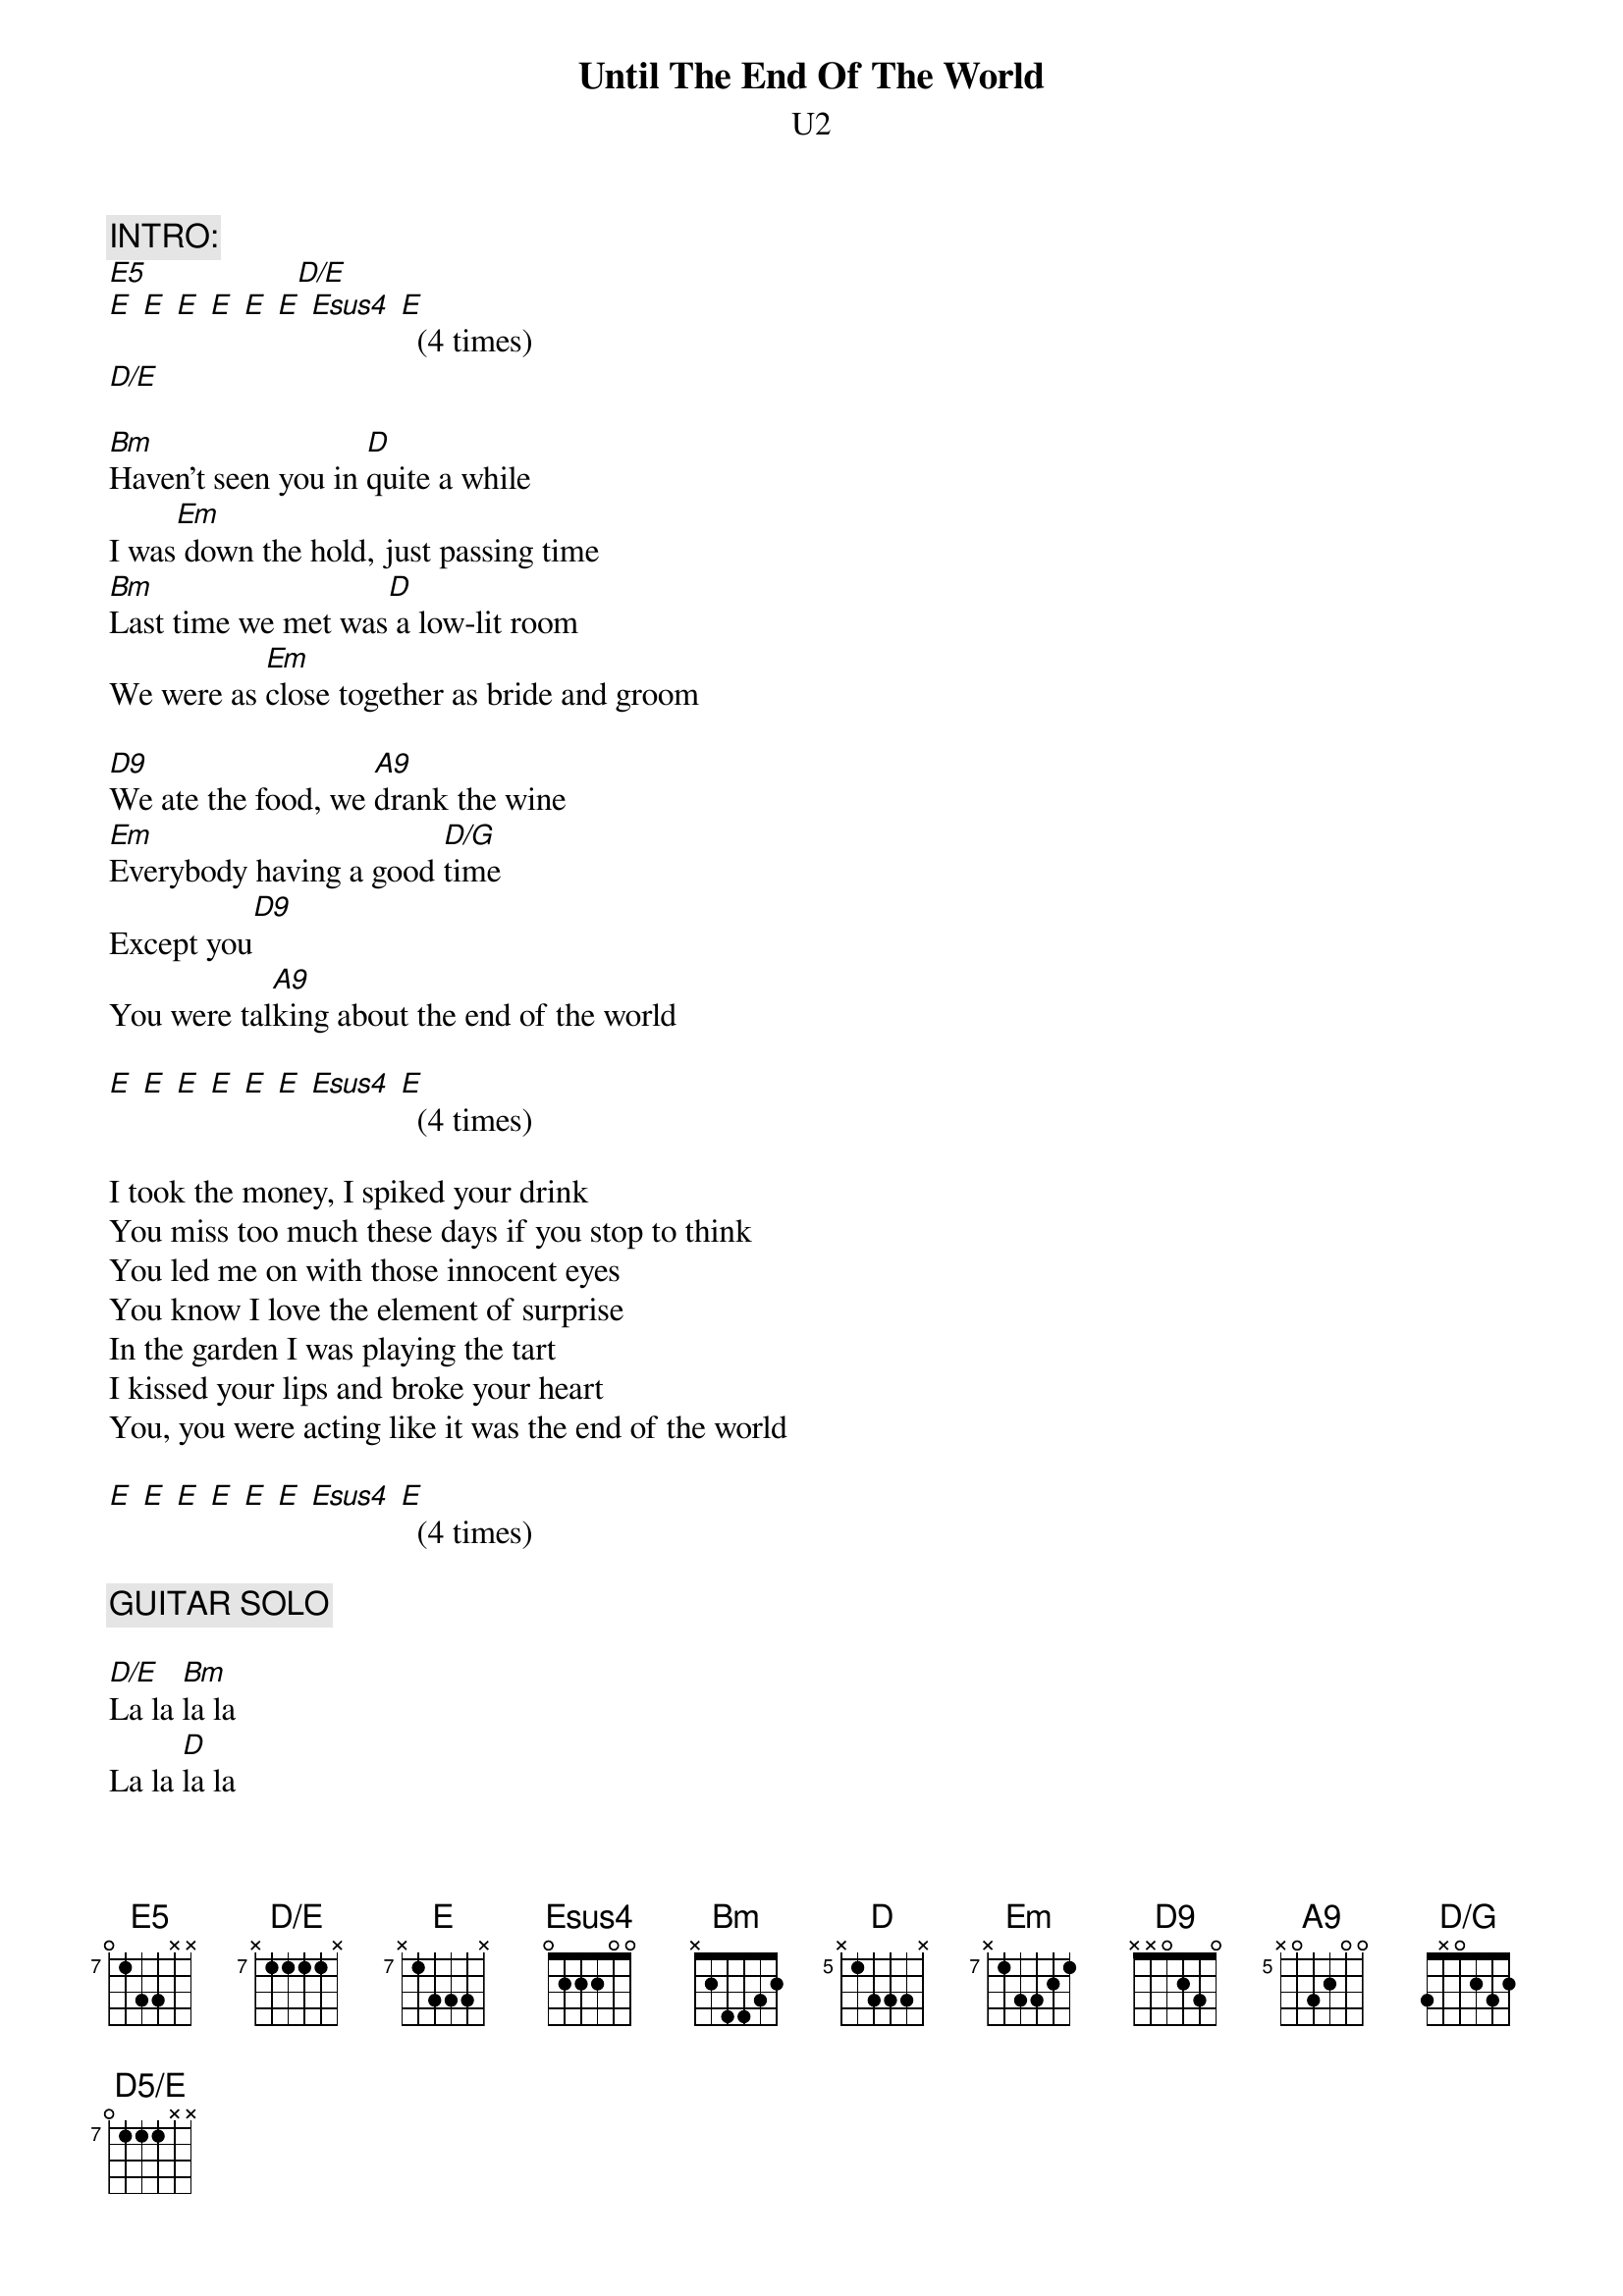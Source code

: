 {t:Until The End Of The World}
{st:U2}
#Album: ACHTUNG BABY (1991)
{define E5 base-fret 7 frets 0 1 3 3 x x}
{define D5/E base-fret 7 frets 0 1 1 1 x x}
{define A9 base-fret 5 frets x 0 3 2 0 0}
{define Esus4 base-fret 7 frets 1 3 3 4 x}
{define E base-fret 7 frets x 1 3 3 3 x}
{define D/E base-fret 7 frets x 1 1 1 1 x}
{define Em base-fret 7 frets x 1 3 3 2 1}
{define D base-fret 5 frets x 1 3 3 3 x}
{define D9 base-fret 1 frets x x 0 2 3 0}
{define D/G base-fret 1 frets 3 x 0 2 3 2}

{c:INTRO:}
[E5]                  [D/E]    
[E] [E] [E] [E] [E] [E] [Esus4] [E]  (4 times)
[D/E]    

[Bm]Haven't seen you in [D]quite a while
I was[Em] down the hold, just passing time
[Bm]Last time we met was[D] a low-lit room
We were as [Em]close together as bride and groom

[D9]We ate the food, we [A9]drank the wine
[Em]Everybody having a good [D/G]time
Except you[D9]
You were tal[A9]king about the end of the world

[E] [E] [E] [E] [E] [E] [Esus4] [E]  (4 times)

I took the money, I spiked your drink
You miss too much these days if you stop to think
You led me on with those innocent eyes
You know I love the element of surprise
In the garden I was playing the tart
I kissed your lips and broke your heart
You, you were acting like it was the end of the world

[E] [E] [E] [E] [E] [E] [Esus4] [E]  (4 times)

{c:GUITAR SOLO}

[D/E]La la [Bm]la la
La la [D]la la
La la [Em]la la la la
La la l[Bm]a la
La la [D]la la
La la [Em]la la la la

In my dream I was drowning my sorrows
But my sorrows they learned to swim
Surrounding me, going down on me
Spilling over the brim
Waves of regret, waves of joy
I reached out for the one I tried to destroy
You, you said you'd wait 'til the end of the world.

[E] [E] [E] [E] [E] [E] [Esus4] [E]  (4 times)

{c:OUTRO:}
[E5]    [D5/E]       [E5]   [D5/E]       [E5]   [D5/E]       [E5]   [D5/E]     
[E5]    [D5/E]       [E5]   [D5/E]       [E5]   [D5/E]       [E5]   [Em]   
